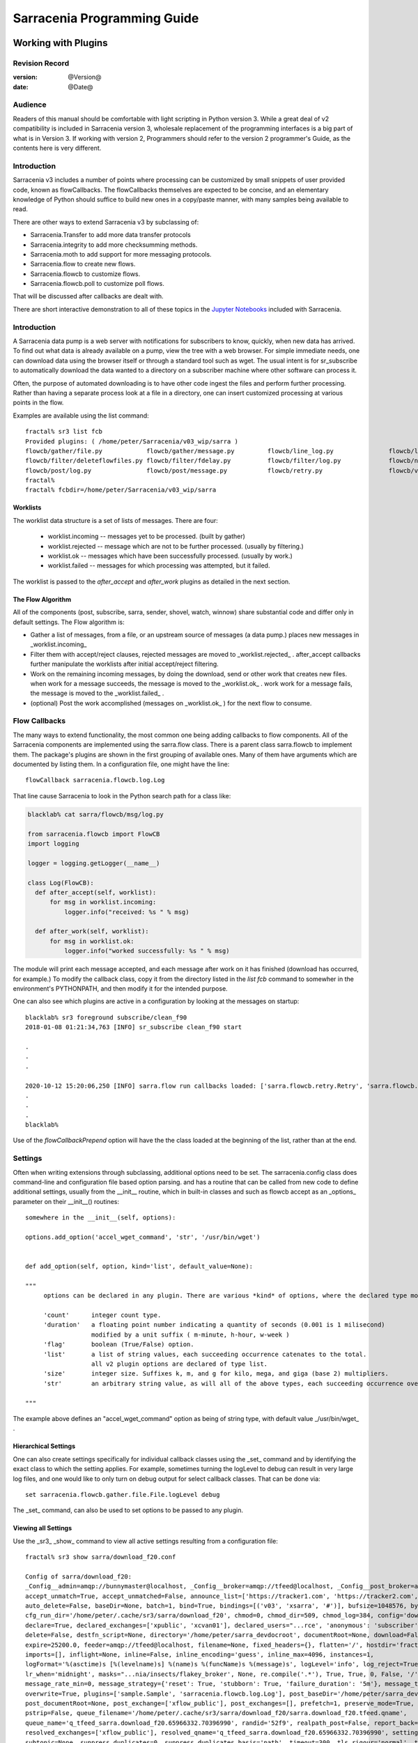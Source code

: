 
=============================
 Sarracenia Programming Guide
=============================

---------------------
 Working with Plugins
---------------------

Revision Record
---------------

:version: @Version@
:date: @Date@

Audience
--------

Readers of this manual should be comfortable with light scripting in Python version 3.
While a great deal of v2 compatibility is included in Sarracenia version 3, wholesale
replacement of the programming interfaces is a big part of what is in Version 3. 
If working with version 2, Programmers should refer to the version 2 programmer's Guide,
as the contents here is very different.

Introduction
------------

Sarracenia v3 includes a number of points where processing can be customized by
small snippets of user provided code, known as flowCallbacks. The flowCallbacks themselves
are expected to be concise, and an elementary knowledge of Python should suffice to
build new ones in a copy/paste manner, with many samples being available to read.  

There are other ways to extend Sarracenia v3 by subclassing of:

* Sarracenia.Transfer to add more data transfer protocols 
* Sarracenia.integrity to add more checksumming methods.
* Sarracenia.moth to add support for more messaging protocols.
* Sarracenia.flow to create new flows. 
* Sarracenia.flowcb to customize flows.
* Sarracenia.flowcb.poll to customize poll flows.

That will be discussed after callbacks are dealt with.

There are short interactive demonstration to all of these topics in the
`Jupyter Notebooks <../../jupyter>`_  included with Sarracenia.


Introduction
------------

A Sarracenia data pump is a web server with notifications for subscribers to
know, quickly, when new data has arrived. To find out what data is already
available on a pump, view the tree with a web browser.  For simple immediate
needs, one can download data using the browser itself or through a standard tool
such as wget. The usual intent is for sr_subscribe to automatically download
the data wanted to a directory on a subscriber machine where other software
can process it.

Often, the purpose of automated downloading is to have other code ingest
the files and perform further processing. Rather than having a separate
process look at a file in a directory, one can insert customized
processing at various points in the flow.

Examples are available using the list command::

    fractal% sr3 list fcb
    Provided plugins: ( /home/peter/Sarracenia/v03_wip/sarra ) 
    flowcb/gather/file.py            flowcb/gather/message.py         flowcb/line_log.py               flowcb/line_mode.py
    flowcb/filter/deleteflowfiles.py flowcb/filter/fdelay.py          flowcb/filter/log.py             flowcb/nodupe.py
    flowcb/post/log.py               flowcb/post/message.py           flowcb/retry.py                  flowcb/v2wrapper.py
    fractal%
    fractal% fcbdir=/home/peter/Sarracenia/v03_wip/sarra

Worklists
~~~~~~~~~

The worklist data structure is a set of lists of messages.  There are four:

  * worklist.incoming -- messages yet to be processed. (built by gather)
  * worklist.rejected -- message which are not to be further processed. (usually by filtering.)
  * worklist.ok -- messages which have been successfully processed. (usually by work.)
  * worklist.failed   -- messages for which processing was attempted, but it failed. 

The worklist is passed to the *after_accept* and *after_work* plugins as detailed in the next section.

The Flow Algorithm
~~~~~~~~~~~~~~~~~~

All of the components (post, subscribe, sarra, sender, shovel, watch, winnow)
share substantial code and differ only in default settings.  The Flow
algorithm is:

* Gather a list of messages, from a file, or an upstream source of messages (a data pump.)
  places new messages in _worklist.incoming_

* Filter them with accept/reject clauses, rejected messages are moved to _worklist.rejected_ .
  after_accept callbacks further manipulate the worklists after initial accept/reject filtering.

* Work on the remaining incoming messages, by doing the download, send or other work that creates new files.
  when work for a message succeeds, the message is moved to the _worklist.ok_ .
  work work for a message fails, the message is moved to the _worklist.failed_ .
  
* (optional) Post the work accomplished (messages on _worklist.ok_ ) for the next flow to consume.


Flow Callbacks
--------------

The many ways to extend functionality, the most common one being adding callbacks
to flow components. All of the Sarracenia components are implemented using
the sarra.flow class. There is a parent class sarra.flowcb to implement them.
The package's plugins are shown in the first grouping of available ones. Many of them have arguments which
are documented by listing them. In a configuration file, one might have the line::

    flowCallback sarracenia.flowcb.log.Log

That line cause Sarracenia to look in the Python search path for a class like:

.. code:: python

  blacklab% cat sarra/flowcb/msg/log.py

  from sarracenia.flowcb import FlowCB
  import logging

  logger = logging.getLogger(__name__)

  class Log(FlowCB):
    def after_accept(self, worklist):
        for msg in worklist.incoming:
            logger.info("received: %s " % msg)

    def after_work(self, worklist):
        for msg in worklist.ok:
            logger.info("worked successfully: %s " % msg)

The module will print each message accepted, and each message after work on it 
has finished (download has occurred, for example.) To modify the callback class, 
copy it from the directory listed in the *list fcb* command to somewher in the
environment's PYTHONPATH, and then modify it for the intended purpose.

One can also see which plugins are active in a configuration by looking at the messages on startup::

   blacklab% sr3 foreground subscribe/clean_f90
   2018-01-08 01:21:34,763 [INFO] sr_subscribe clean_f90 start

   .
   .
   .

   2020-10-12 15:20:06,250 [INFO] sarra.flow run callbacks loaded: ['sarra.flowcb.retry.Retry', 'sarra.flowcb.msg.log.Log', 'file_noop.File_Noop', 'sarra.flowcb.v2wrapper.V2Wrapper', 'sarra.flowcb.gather.message.Message'] 2
   .
   .
   .
   blacklab% 

Use of the *flowCallbackPrepend* option will have the the class loaded at the beginning of the list, rather than
at the end.



Settings
--------

Often when writing extensions through subclassing, additional options need to be set. The 
sarracenia.config class does command-line and configuration file based
option parsing. and has a routine that can be called from new code
to define additional settings, usually from the __init__ routine, which
in built-in classes and such as flowcb accept as an _options_ parameter
on their __init__() routines::

      somewhere in the __init__(self, options):

      options.add_option('accel_wget_command', 'str', '/usr/bin/wget')


      def add_option(self, option, kind='list', default_value=None):
           
      """
           options can be declared in any plugin. There are various *kind* of options, where the declared type modifies the parsing.
           
           'count'      integer count type. 
           'duration'   a floating point number indicating a quantity of seconds (0.001 is 1 milisecond)
                        modified by a unit suffix ( m-minute, h-hour, w-week ) 
           'flag'       boolean (True/False) option.
           'list'       a list of string values, each succeeding occurrence catenates to the total.
                        all v2 plugin options are declared of type list.
           'size'       integer size. Suffixes k, m, and g for kilo, mega, and giga (base 2) multipliers.
           'str'        an arbitrary string value, as will all of the above types, each succeeding occurrence overrides the previous one.
           
      """

The example above defines an "accel\_wget\_command" option 
as being of string type, with default value _/usr/bin/wget\_ .


Hierarchical Settings
~~~~~~~~~~~~~~~~~~~~~

One can also create settings specifically for individual callback classes using the _set_ 
command and by identifying the exact class to which the setting applies. For example,
sometimes turning the logLevel to debug can result in very large log files, and one would
like to only turn on debug output for select callback classes. That can be done via::

    set sarracenia.flowcb.gather.file.File.logLevel debug

The _set_ command, can also be used to set options to be passed to any plugin.


Viewing all Settings
~~~~~~~~~~~~~~~~~~~~

Use the _sr3_ _show_ command to view all active settings resulting from a configuration file::

    fractal% sr3 show sarra/download_f20.conf
    
    Config of sarra/download_f20: 
    _Config__admin=amqp://bunnymaster@localhost, _Config__broker=amqp://tfeed@localhost, _Config__post_broker=amqp://tfeed@localhost, accel_threshold=100.0,
    accept_unmatch=True, accept_unmatched=False, announce_list=['https://tracker1.com', 'https://tracker2.com', 'https://tracker3.com'], attempts=3,
    auto_delete=False, baseDir=None, batch=1, bind=True, bindings=[('v03', 'xsarra', '#')], bufsize=1048576, bytes_per_second=None, bytes_ps=0,
    cfg_run_dir='/home/peter/.cache/sr3/sarra/download_f20', chmod=0, chmod_dir=509, chmod_log=384, config='download_f20', currentDir=None, debug=False,
    declare=True, declared_exchanges=['xpublic', 'xcvan01'], declared_users="...rce', 'anonymous': 'subscriber', 'ender': 'source', 'eggmeister': 'subscriber'}",
    delete=False, destfn_script=None, directory='/home/peter/sarra_devdocroot', documentRoot=None, download=False, durable=True, exchange=['xflow_public'],
    expire=25200.0, feeder=amqp://tfeed@localhost, filename=None, fixed_headers={}, flatten='/', hostdir='fractal', hostname='fractal', housekeeping=60.0,
    imports=[], inflight=None, inline=False, inline_encoding='guess', inline_max=4096, instances=1,
    logFormat='%(asctime)s [%(levelname)s] %(name)s %(funcName)s %(message)s', logLevel='info', log_reject=True, lr_backupCount=5, lr_interval=1,
    lr_when='midnight', masks="...nia/insects/flakey_broker', None, re.compile('.*'), True, True, 0, False, '/')]", message_count_max=0, message_rate_max=0,
    message_rate_min=0, message_strategy={'reset': True, 'stubborn': True, 'failure_duration': '5m'}, message_ttl=0, mirror=True, notify_only=False,
    overwrite=True, plugins=['sample.Sample', 'sarracenia.flowcb.log.Log'], post_baseDir='/home/peter/sarra_devdocroot', post_baseUrl='http://localhost:8001',
    post_documentRoot=None, post_exchange=['xflow_public'], post_exchanges=[], prefetch=1, preserve_mode=True, preserve_time=False, program_name='sarra',
    pstrip=False, queue_filename='/home/peter/.cache/sr3/sarra/download_f20/sarra.download_f20.tfeed.qname',
    queue_name='q_tfeed_sarra.download_f20.65966332.70396990', randid='52f9', realpath_post=False, report_back=False, report_daemons=False, reset=False,
    resolved_exchanges=['xflow_public'], resolved_qname='q_tfeed_sarra.download_f20.65966332.70396990', settings={}, sleep=0.1, statehost=False, strip=0,
    subtopic=None, suppress_duplicates=0, suppress_duplicates_basis='path', timeout=300, tls_rigour='normal', topicPrefix='v03',
    undeclared=['announce_list'], users=False, v2plugin_options=[], v2plugins={}, vhost='/', vip=None
    
    fractal% 


Logging Control
---------------

The method of understanding sr3 flow activity is by examining its logs.
Logging can be very heavy in sr3, so there are many ways of fine tuning it.


logLevel
~~~~~~~~

the normal logLevel one is used to in the built-in python Log classes. It has 
levels: *debug, info, warning, error,* and *critical,*  where level indicates
the lowest priority message to print.  Default value is *info*.

Because a simple binary switch of the logLevel can result in huge logs, for
example when polling, where every time every line is polled could generate a log line.
The monitoring of MQP protocols can be similarly verbose, so by default neither
of these are actually put into debug mode by the global logLevel setting.
some classes do not honour the global setting, and ask for explicit
enabling:

set sarracenia.transfer.Transfer.logLevel debug
~~~~~~~~~~~~~~~~~~~~~~~~~~~~~~~~~~~~~~~~~~~~~~~

Can control the logLevel used in transfer classes, to set it lower or higher
than the rest of sr3.


set sarracenia.moth.amqp.AMQP.logLevel debug
~~~~~~~~~~~~~~~~~~~~~~~~~~~~~~~~~~~~~~~~~~~~

Print out debug messages specific to the AMQP message queue (sarracenia.moth.amqp.AMQP class).
used only when debugging with the MQP itself, such as dealing with broker connectivity issues.
interop diagnostics & testing.

set sarracenia.moth.mqtt.MQTT.logLevel debug
~~~~~~~~~~~~~~~~~~~~~~~~~~~~~~~~~~~~~~~~~~~~

Print out debug messages specific to the MQTT message queue (sarracenia.moth.mqtt.MQTT class).
used only when debugging with the MQP itself, such as dealing with broker connectivity issues.
interop diagnostics & testing.

logEvents
~~~~~~~~~

default: *after_accept, after_work, on_housekeeping*
available: after_accept, after_work, all, gather, on_housekeeping, on_start, on_stop, post

implemented by the *sarracenia.flowcb.log.Log* class, one can select which events generate log
messages. wildcard: *all* generates log messages for every event known to the *Log* class.



logMessageDump
~~~~~~~~~~~~~~

implemented by sarracenia.flowcb.log, at each logging event, print out the current content
of the message being processed.

logReject
~~~~~~~~~

print out a log message for each message rejected (normally silently ignored.)


messageDebugDump
~~~~~~~~~~~~~~~~

Implemented in moth sub-classes, prints out the bytes actually received or sent
for the MQP protocol in use.





Extending Classes
-----------------

One can add additional functionality to Sarracenia by creating subclassing.

* sarra.moth - Messages Organized into Topic Hierarchies. (existing ones: rabbitmq-amqp)

* sarra.integrity - checksum algorithms ( existing ones: md5, sha512, arbitrary, random )

* sarra.transfer - additional transport protocols  (https, ftp, sftp )

* sarra.flow - creation of new components beyond the built-in ones. (post, sarra, shovel, etc...)
 
* sarra.flowcb - customization of component flows using callbacks.

* sarra.flowcb.poll - customization of poll callback for non-standard sources.


One would start with the one of the existing classes, copy it somewhere else in the python path,
and build your extension. These classes are added to Sarra using the *import* option
in the configuration files. the __init__ files in the source directories are the good
place to look for information about each class's API.


The Simplest Flow_Callback
--------------------------



Sample Extensions
-----------------

Below is a minimal flowCallback sample class, that would be in a sample.py
file placed in any directory in the PYTHONPATH::

    import logging
    import sarracenia.flowcb

    # this logger declaration  must be after last import (or be used by imported module)
    logger = logging.getLogger(__name__)

    class Sample(sarracenia.flowcb.FlowCB):

        def __init__(self, options):

            self.o = options

            # implement class specific logging priority.
            logger.setLevel(getattr(logging, self.o.logLevel.upper()))

            # declare a module specific setting.
            options.add_option('announce_list', list )

        def on_start(self):

            logger.info('announce_list: %s' % self.o.announce_list )

All it does is add a setting called 'announce-list' to the configuration
file grammar, and then print the value on start up.  

In a configuration file one, would expect to see::

   flowCallback sample.Sample

   announce_list https://tracker1.com
   announce_list https://tracker2.com
   announce_list https://tracker3.com

And on startup, the logger message would print::

   021-02-21 08:27:16,301 [INFO] sample on_start announce_list: ['https://tracker1.com', 'https://tracker2.com', 'https://tracker3.com']



Developers can add additional Transfer protocols for messages or 
data transport using the *import* directive to make the new class
available::

  import torr

would be a reasonable name for a Transfer protocol to retrieve
resources with bittorrent protocol.  *import* can also be used
to import arbitrary python modules for use by callbacks.


Fields in Messages
------------------

callbacks receive the parsed sarracenia.options as a parameter.  
self is the message being processed. variables variables most used:

*msg['exchange']*  
  The exchange through which the message is being posted or consumed.

*msg['isRetry']*
  If this is a subsequent attempt to send or download a message.

*msg['new_dir']*
  The directory which will contain *msg['new_file']*

*msg['new_file']*
  A popular variable in on_file and on_part plugins is: *msg['new_file*,
  giving the file name the downloaded product has been written to.  When the
  same variable is modified in an on_message plugin, it changes the name of
  the file to be downloaded. Similarly another often used variable is 
  *parent.new_dir*, which operates on the directory to which the file
  will be downloaded.

*msg['new_inflight_file']*
  in download and send callbacks this field will be set with the temporary name
  of a file used while the transfer is in progress.  Once the transfer is complete,
  the file should be renamed to what is in *msg['new_file']*.

*msg['pubTime']*
  The time the message was originally inserted into the network (first field of a notice.)

*msg['baseUrl']*
  The root URL of the publication tree from which relative paths are constructed.

*msg['relPath']*
  The relative path from the baseURL of the file.
  concatenating the two gives the complete URL.

*msg['integrity']*
  The checksum structure, a python dictionary with 'method' and 'value' fields.

*msg['subtopic']*
  list of strings (with the topic prefix stripped off)

These are the message fields which are most often of interest, but many other 
can be viewed by the following in a configuration::

   logMessageDump True
   callback log

Which ensures the log flowcb class is active, and turns on the setting
to print rawish messages during processing.


Accessing Options
-----------------

The settings resulting from parsing the configuration files are also readily available.
Plugins can define their own options by calling::

   FIXME: api incomplete.
   Config.add_option( option='name_of_option', kind, default_value  )

Options so declared just become instance variables in the options passed to init.
By convention, plugins set self.o to contain the options passed at init time, so that 
all the built-in options are similarly processing.  If consult the `sr_subscribe(1) <../Reference/sr3.1.html#subscribe>`_
manual page, and most of the options will have a corresponing instance variable.

Some examples:

*self.o.baseDir*
  the base directory for where files are when consuming a post.

*self.o.suppress_duplicates*
  Numerical value indicating the caching lifetime (how old entries should be before they age out.)
  Value of 0 indicates caching is disabled.

*self.o.inflight*
  The current setting of *inflight* (see `Delivery Completion <../Reference/sr3.1.html#Delivery%20Completion%20(inflight)>`_

*self.o.overwrite*
  setting which controls whether to files already downloaded should be overwritten unconditionally.

*self.o.discard*
  Whether files should be removed after they are downloaded.




Flow Callback Points
--------------------

Sarracenia will interpret the names of functions as indicating times in processing when
a given routine should be called.

View the `FlowCB source <https://github.com/MetPX/sarracenia/blob/v03_wip/sarracenia/flowcb/__init__.py>`_
for detailed information about call signatures and return values, etc...

+---------------------+----------------------------------------------------+
|  Name               | When/Why it is Called                              |
+=====================+====================================================+
|  ack                | acknowledge messages from a broker.                |
|                     |                                                    |
+---------------------+----------------------------------------------------+
|                     | very freqently used.                               |
|                     |                                                    |
|                     | can just modify messages in worklist.incoming.     |
|                     | adding a field, or changing a value.               |
|                     |                                                    |
|                     | Move messages among lists of messages in worklist. |
| after_accept        | to reject a message, it is moved from              |
| (self,worklist)     | worklist.incoming -> worklist.rejected.            |
|                     | (will be acknowledged and discarded.)              |
|                     |                                                    |
|                     | To indicate a message has been processed, move     |
|                     | worklist.incoming -> worklist.ok                   |
|                     | (will be acknowledged and discarded.)              |
|                     |                                                    |
|                     | To indicate failure to process, move:              |
|                     | worklist.incoming -> worklist.failed               |
|                     | (will go on retry queue for later.)                |
|                     |                                                    |
|                     | Examples: msg_* in the examples directory          |
|                     |                                                    |
|                     | msg_delay - make sure messages are old before      |
|                     | processing them.                                   |
|                     |                                                    |
|                     | msg_download - change messages to use different    |
|                     | downloaders based on file size (built-in for small |
|                     | ones, binary downloaders for large files.)         |
|                     |                                                    |
|                     |                                                    |
+---------------------+----------------------------------------------------+
|                     | called after When a transfer has been attempted.   |
| after_work          |                                                    |
| (self,worklist)     | All messages are acknowledged by this point.       |
|                     | worklist.ok contains successful transfers          |
|                     | worklist.failed contains failed transfers          |
|                     | worklist.rejected contains transfers rejected      |
|                     | during transfer.                                   |
|                     |                                                    |
|                     | usually about doing something with the file after  |
|                     | download has completed.                            |
|                     |                                                    |
+---------------------+----------------------------------------------------+
|                     | change msg['new_file'] to taste.                   |
| destfn_script       | called when renaming the file from inflight to     |
|                     | permanent name.                                    |
|                     |                                                    |
|                     | NOT IMPLEMENTED? FIXME?                            |
+---------------------+----------------------------------------------------+
| download(self,msg)  | replace built-in downloader return true on success |
|                     | takes message as argument.                         |
+---------------------+----------------------------------------------------+
| gather(self)        | gather messages from a source, returns a list of   |
|                     | messages.                                          |
+---------------------+----------------------------------------------------+
|                     | Called every housekeeping interval (minutes)       |
|                     | used to clean cache, check for occasional issues.  |
|                     | manage retry queues.                               |
| on_housekeeping     |                                                    |
| (self)              | return False to abort further processing           |
|                     | return True to proceed                             |
|                     |                                                    |
|                     |                                                    |
+---------------------+----------------------------------------------------+
|                     | when a componente (e.g. sr_subscribe) is started.  |
| on_start(self)      | Can be used to read state from files.              |
|                     |                                                    |
|                     | state files in self.o.user_cache_dir               |
|                     |                                                    |
|                     | return value ignored                               |
|                     |                                                    |
|                     | example: file_total_save.py [#]_                   |
|                     |                                                    |
+---------------------+----------------------------------------------------+
|                     | when a component (e.g. sr_subscribe) is stopped.   |
| on_stop(self)       | can be used to persist state.                      |
|                     |                                                    |
|                     | state files in self.o.user_cache_dir               |
|                     |                                                    |
|                     | return value ignored                               |
|                     |                                                    |
+---------------------+----------------------------------------------------+
| poll(self)          | replace the built-in poll method.                  |
|                     | return a list of messages.                         |
+---------------------+----------------------------------------------------+
| post(self,worklist) | replace the built-in post routine.                 |
|                     |                                                    |
+---------------------+----------------------------------------------------+
| send(self,msg)      | replace the built-in send routine.                 |
|                     |                                                    |
+---------------------+----------------------------------------------------+


Flow Callback Poll Customization
~~~~~~~~~~~~~~~~~~~~~~~~~~~~~~~~

A built-in subclass of flowcb, sarracenia.flowcb.poll.Poll implements the bulk
of sr3 polling. There are many times different types resources to poll, and 
so many options to customize it are needed. Customization is accomplished
via sub-classing, so the top of such an callback looks like::

   ...
   from sarracenia.flowcb.poll import Poll
   ....

   class Nasa_mls_nrt(Poll):

Rather than implementing a flowcb class, one subclasses the 
flowcb.poll.Poll class.  Here are the common poll
subclass specific entry points usually implemented in sub-classes:

+-------------------+----------------------------------------------------+
|                   | in sr_poll if you only want to change how the      |
| on_html_page      | downloaded html URL is parsed, override this       |
|                   |                                                    |
|                   | action:                                            |
|                   | parse parent.entries to make self.entries          |
|                   |                                                    |
|                   | Examples:  html_page* in the examples directory    |
|                   |                                                    |
|                   |                                                    |
+-------------------+----------------------------------------------------+
|                   | in sr_poll if sites have different remote formats  |
|                   | called to parse each line in parent.entries.       |
| on_line           |                                                    |
|                   | Work on parent.line                                |
|                   |                                                    |
|                   | return False to abort further processing           |
|                   | return True to proceed                             |
|                   |                                                    |
|                   | Examples:  line_* in the examples directory        |
|                   |                                                    |
+-------------------+----------------------------------------------------+

Examination of the built-in `flowcb Poll <https://github.com/MetPX/sarracenia/blob/v03_wip/sarracenia/flowcb/poll/__init__.py>`_
class is helpful 

.. [#] see `smc_download_cp <https://github.com/MetPX/sarracenia/blob/master/sarra/plugins/smc_download_cp.py>`_
.. [#] see `Issue 74 <https://github.com/MetPX/sarracenia/issues/74>`_
.. [#] see `part_clanav_scan.py  <https://github.com/MetPX/sarracenia/blob/master/sarra/plugins/part_clanav_scan.py>`_
.. [#] see `file_total_save.py  <https://github.com/MetPX/sarracenia/blob/master/sarra/plugins/file_total_save.py>`_
.. [#] see `poll_email_ingest.py  <https://github.com/MetPX/sarracenia/blob/master/sarra/plugins/poll_email_ingest.py>`_

---------------------
Better File Reception
---------------------

For example, rather than using the file system, sr_subscribe could indicate when each file is ready
by writing to a named pipe::

  blacklab% sr_subscribe edit dd_swob.conf 

  broker amqps://anonymous@dd.weather.gc.ca
  subtopic observations.swob-ml.#

  flowcb sarracenia.flowcb.work.rxpipe.RxPipe
  rxpipe_name /tmp/dd_swob.pipe

  directory /tmp/dd_swob
  mirror True
  accept .*

  # rxpipe is a builtin on_file script which writes the name of the file received to
  # a pipe named '.rxpipe' in the current working directory.

With the *flowcb* option, one can specify a processing option such as rxpipe. With rxpipe,
every time a file transfer has completed and is ready for post-processing, its name is written
to the linux pipe (named .rxpipe) in the current working directory. So the code for post-processing
becomes::

  do_something <.rxpipe

No filtering out of working files by the user is required, and ingestion of partial files is
completely avoided.

.. NOTE::
   In the case where a large number of sr_subscribe instances are working
   on the same configuration, there is slight probability that notifications
   may corrupt one another in the named pipe.
   We should probably verify whether this probability is negligeable or not.


Advanced File Reception
-----------------------

The *after_work* entry point in a *sarracenia.flowcb* class is an action to perform 
after receipt of a file (or after sending, in a sender.) The RxPipe module is an example
provided with sarracenia::

  import logging
  import os
  from sarracenia.flowcb import FlowCB

  logger = logging.getLogger(__name__)

  class RxPipe(FlowCB):

      def __init__(self,options):

          self.o=options
          logger.setLevel(getattr(logging, self.o.logLevel.upper()))
          self.o.add_option( option='rxpipe_name', kind='str' )

      def on_start(self):
          if not hasattr(self.o,'rxpipe_name') and self.o.file_rxpipe_name:
              logger.error("Missing rxpipe_name parameter")
              return
          self.rxpipe = open( self.o.rxpipe_name, "w" )

      def after_work(self, worklist):

          for msg in worklist.ok:
              self.rxpipe.write( msg['new_dir'] + os.sep + msg['new_file'] + '\n' )
          self.rxpipe.flush()
          return None


With this fragment of Python, when sr_subscribe is first called, it ensures that
a pipe named npipe is opened in the specified directory by executing
the __init__ function within the declared RxPipe python class.  Then, whenever
a file reception is completed, the assignment of *self.on_file* ensures that
the rx.on_file function is called.

The rxpipe.on_file function just writes the name of the file downloaded to
the named pipe.  The use of the named pipe renders data reception asynchronous
from data processing. As shown in the previous example, one can then
start a single task *do_something* which processes the list of files fed
as standard input to it, from a named pipe.

In the examples above, file reception and processing are kept entirely separate. If there
is a problem with processing, the file reception directories will fill up, potentially
growing to an unwieldy size and causing many practical difficulties. When a plugin such
as on_file is used, the processing of each file downloaded is run before proceeding
to the next file.

If the code in the on_file script is changed to do actual processing work, then
rather than being independent, the processing could provide back pressure to the
data delivery mechanism.  If the processing gets stuck, then the sr_subscriber
will stop downloading, and the queue will be on the server, rather than creating
a huge local directory on the client.  Different models apply in different
situations.

An additional point is that if the processing of files is invoked
in each instance, providing very easy parallel processing built
into sr_subscribe.


Using Credentials in Plugins
~~~~~~~~~~~~~~~~~~~~~~~~~~~~

To implement support of additional protocols, one often needs credentials
value in the script with the code :

- **ok, details = self.o.credentials.get(msg.urlcred)**
- **if details  : url = details.url**

The details options are element of the details class (hardcoded):

- **print(details.ssh_keyfile)**
- **print(details.passive)**
- **print(details.binary)**
- **print(details.tls)**
- **print(details.prot_p)**

For the credential that defines protocol for download (upload),
the connection, once opened, is kept open. It is reset
(closed and reopened) only when the number of downloads (uploads)
reaches the number given by the  **batch**  option (default 100).

All download (upload) operations use a buffer. The size, in bytes,
of the buffer used is given by the **bufsize** option (default 8192).


Why v3 API should be used whenever possible
~~~~~~~~~~~~~~~~~~~~~~~~~~~~~~~~~~~~~~~~~~~

* uses importlib from python, much more standard way to register plugins.
  now syntax errors will be picked up just like any other python module being imported,
  with a reasonable error message.

* no strange decoration at end of plugins (self.plugin = , etc... just plain python.)
  Entirely standard python modules, just with known methods/functions

* The strange choice of *parent* as a place for storing settings is puzzling to people.
  *parent* instance variable becomes *options*,  *self.parent* becomes *self.o*

* plural event callbacks replace singular ones.  after_accept replaces on_message

* messages are just python dictionaries. fields defined by json.loads( v03 payload format )
  messages only contain the actual fields, no settings or other things...
  plain data.

* what used to be called plugins, are now only a type of plugins, called flowCallbacks.
  They now move messages between worklists. 


With this API, dealing with different numbers of input and output files becomes much
more natural, when unpacking a tar file, messages for the unpacked files can be appended
to the ok list, so they will be posted when the flow arrives there.
Similarly a large number of small files may be bucketed together to make one
large file. so rather than transferring all the incoming files to the list,
only the resulting tar bucket will be placed in ok.

The *import* mechanism described below provides a straightforward means
of extending Sarracenia by creating children of the main classes 

* moth (messages organized in topic hierarchies) for dealing with new message protocols.
* transfer ... for adding new protocols for file transfers.
* flow .. new components with different flow from the built-in ones.

In v2, there was no equivalent extension mechanism, and adding protocols
would have required re-working of core code in a custom way for every addition.


-------------------------------------
File Notification Without Downloading
-------------------------------------

If the data pump exists in a large shared environment, such as
a Supercomputing Centre with a site file system, 
the file might be available without downloading.  So just
obtaining the file notification and transforming it into a
local file is sufficient::

  blacklab% sr_subscribe edit dd_swob.conf 

  broker amqps://anonymous@dd.weather.gc.ca
  subtopic observations.swob-ml.#
  document_root /data/web/dd_root
  download off
  flowcb msg_2local.Msg2Local
  flowcb do_something.DoSomething

  accept .*
  
There should be two files in the PYTHONPATH somewhere containing 
classes derived from FlowCB with after_accept routines declared.
The processing in those routines will be done on receipt of a batch
of messages.  A message will correspond to a file.

the after_accept routins accept a worklist as an argument.  


.. warning::
   **FIXME**: perhaps show a way of checking the parts header to
   with an if statement in order to act on only the first part message
   for long files.



Extension Ideas
---------------

Examples of things that would be fun to do with plugins:

- Common Alerting Protocol (CAP), is an XML format that provides a warnings
  for many types of events, indicating the area of coverage.  There is a 
  'polygon' field in the warning, that the source could add to messages using
  an on_post plugin.  Subscribers would have access to the 'polygon' header
  through use of an on_message plugin, enabling them to determine whether the
  alert affected an area of interest without downloading the entire warning.

- A source that applies compression to products before posting, could add a
  header such as 'uncompressed_size' and 'uncompressed_sum' to allow 
  subscribers with an on_message plugin to compare a file that has been locally
  uncompressed to an upstream file offered in compressed form.

- add Bittorrent, S3, IPFS as transfer protocols (sub-classing Transfer)

- add additional message protocols (sub-classing Moth)

- additional checksums, subclassing Integrity. For example, to get GOES DCP
  data from sources such as USGS Sioux Falls, the reports have a trailer
  that shows some antenna statistics from the reception site.  So if one
  receives GOES DCP from Wallops, for example, the trailer will be different
  so checksumming the entire content will have different results for the
  same report.


-------
Polling
-------

To implement a customized poll, declare it as a subclass of Poll 
(sarracenia.flowcb.poll.Poll), and only the needed The routine (in this case 
the html parsing "handle_data") need be written to override the behaviour provided 
by the parent class.

( https://github.com/MetPX/sarracenia/blob/v03_wip/sarracenia/flowcb/poll/__init__.py )

The plugin has a main "parse" routine, which invokes the html.parser class, in which
the data_handler is called for each line, gradually building the self.entries 
dictionary where each entry with an SFTPAttributes structure describing one file being polled.

So the work in handle_data is just to fill an paramiko.SFTPAttributes structure. 
Since the web site doesn't actually provide any metadata, it is just filled in with sensible
default info, that provides enough information to build a message and run it through
duplicate suppression.

Here it the complete poll callback::

    import logging
    import paramiko
    import sarracenia
    from sarracenia import nowflt, timestr2flt
    from sarracenia.flowcb.poll import Poll
    
    logger = logging.getLogger(__name__)
    
    class Nasa_mls_nrt(Poll):
    
        def handle_data(self, data):
    
            st = paramiko.SFTPAttributes()
            st.st_mtime = 0
            st.st_mode = 0o775
            st.filename = data
    
            if 'MLS-Aura' in data:
                   logger.debug("data %s" %data)
                   self.entries[data]=st
    
                   logger.info("(%s) = %s" % (self.myfname,st))
            if self.myfname == None : return
            if self.myfname == data : return


The file is here:

( https://github.com/MetPX/sarracenia/blob/v03_wip/sarracenia/flowcb/poll/nasa_mls_nrt.py )

and matching config file provided here:

( https://github.com/MetPX/sarracenia/blob/v03_wip/sarracenia/examples/poll/nasa-mls-nrt.conf )






------------------------------
Accessing Messages from Python
------------------------------

So far, we have presented methods of writing customizations of Sarracenia
processing, where one writes extensions, via either callbacks or extension 
classes to change what sarracenia flow instances do. 

Some may not want to use the Sarracenia and configuration language at all. 
They may have existing code, that they want call some sort of data ingesting code from.
One can call sarracenia related functions directly from existing python programs.

For now, best to consult the `Jupyter Notebooks <../../jupyter>`_  included with Sarracenia,
which have some examples of such use.



.. warning::
    **FIXME**, link to amqplib, or java bindings, and a pointer to the sr_post and sr_report section 7 man pages.

